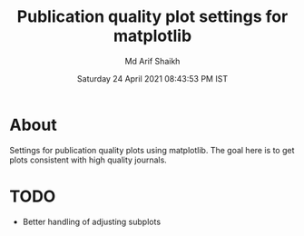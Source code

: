 #+TITLE: Publication quality plot settings for matplotlib
#+AUTHOR: Md Arif Shaikh
#+DATE: Saturday 24 April 2021 08:43:53 PM IST
#+EMAIL: arifshaikh.astro@gmail.com

* About
  Settings for publication quality plots using matplotlib. The goal
  here is to get plots consistent with high quality journals.
* TODO
  - Better handling of adjusting subplots
